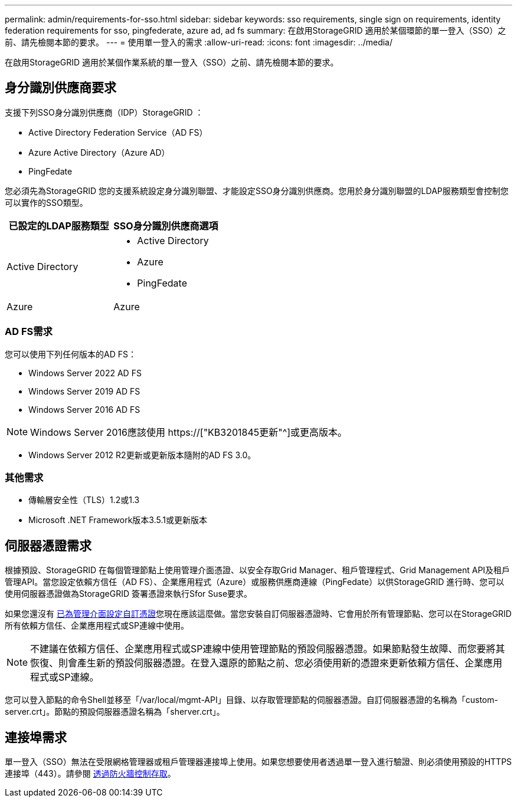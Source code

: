 ---
permalink: admin/requirements-for-sso.html 
sidebar: sidebar 
keywords: sso requirements, single sign on requirements, identity federation requirements for sso, pingfederate, azure ad, ad fs 
summary: 在啟用StorageGRID 適用於某個環節的單一登入（SSO）之前、請先檢閱本節的要求。 
---
= 使用單一登入的需求
:allow-uri-read: 
:icons: font
:imagesdir: ../media/


[role="lead"]
在啟用StorageGRID 適用於某個作業系統的單一登入（SSO）之前、請先檢閱本節的要求。



== 身分識別供應商要求

支援下列SSO身分識別供應商（IDP）StorageGRID ：

* Active Directory Federation Service（AD FS）
* Azure Active Directory（Azure AD）
* PingFedate


您必須先為StorageGRID 您的支援系統設定身分識別聯盟、才能設定SSO身分識別供應商。您用於身分識別聯盟的LDAP服務類型會控制您可以實作的SSO類型。

[cols="1a,1a"]
|===
| 已設定的LDAP服務類型 | SSO身分識別供應商選項 


 a| 
Active Directory
 a| 
* Active Directory
* Azure
* PingFedate




 a| 
Azure
 a| 
Azure

|===


=== AD FS需求

您可以使用下列任何版本的AD FS：

* Windows Server 2022 AD FS
* Windows Server 2019 AD FS
* Windows Server 2016 AD FS



NOTE: Windows Server 2016應該使用 https://["KB3201845更新"^]或更高版本。

* Windows Server 2012 R2更新或更新版本隨附的AD FS 3.0。




=== 其他需求

* 傳輸層安全性（TLS）1.2或1.3
* Microsoft .NET Framework版本3.5.1或更新版本




== 伺服器憑證需求

根據預設、StorageGRID 在每個管理節點上使用管理介面憑證、以安全存取Grid Manager、租戶管理程式、Grid Management API及租戶管理API。當您設定依賴方信任（AD FS）、企業應用程式（Azure）或服務供應商連線（PingFedate）以供StorageGRID 進行時、您可以使用伺服器憑證做為StorageGRID 簽署憑證來執行Sfor Suse要求。

如果您還沒有 xref:configuring-custom-server-certificate-for-grid-manager-tenant-manager.adoc[已為管理介面設定自訂憑證]您現在應該這麼做。當您安裝自訂伺服器憑證時、它會用於所有管理節點、您可以在StorageGRID 所有依賴方信任、企業應用程式或SP連線中使用。


NOTE: 不建議在依賴方信任、企業應用程式或SP連線中使用管理節點的預設伺服器憑證。如果節點發生故障、而您要將其恢復、則會產生新的預設伺服器憑證。在登入還原的節點之前、您必須使用新的憑證來更新依賴方信任、企業應用程式或SP連線。

您可以登入節點的命令Shell並移至「/var/local/mgmt-API」目錄、以存取管理節點的伺服器憑證。自訂伺服器憑證的名稱為「custom-server.crt」。節點的預設伺服器憑證名稱為「sherver.crt」。



== 連接埠需求

單一登入（SSO）無法在受限網格管理器或租戶管理器連接埠上使用。如果您想要使用者透過單一登入進行驗證、則必須使用預設的HTTPS連接埠（443）。請參閱 xref:controlling-access-through-firewalls.adoc[透過防火牆控制存取]。
